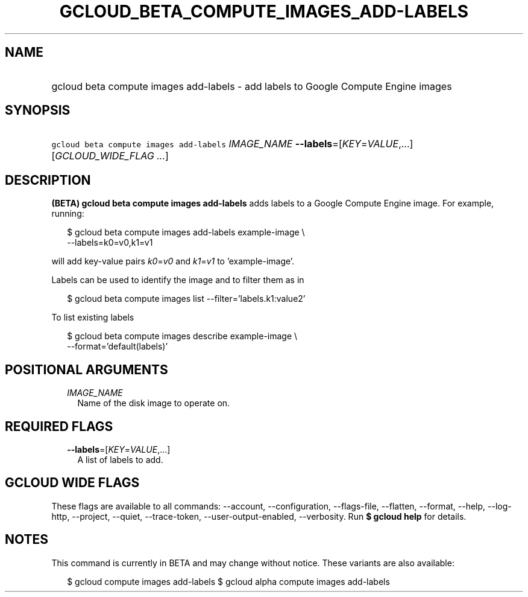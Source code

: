 
.TH "GCLOUD_BETA_COMPUTE_IMAGES_ADD\-LABELS" 1



.SH "NAME"
.HP
gcloud beta compute images add\-labels \- add labels to Google Compute Engine images



.SH "SYNOPSIS"
.HP
\f5gcloud beta compute images add\-labels\fR \fIIMAGE_NAME\fR \fB\-\-labels\fR=[\fIKEY\fR=\fIVALUE\fR,...] [\fIGCLOUD_WIDE_FLAG\ ...\fR]



.SH "DESCRIPTION"

\fB(BETA)\fR \fBgcloud beta compute images add\-labels\fR adds labels to a
Google Compute Engine image. For example, running:

.RS 2m
$ gcloud beta compute images add\-labels example\-image \e
    \-\-labels=k0=v0,k1=v1
.RE

will add key\-value pairs \f5\fIk0\fR\fR=\f5\fIv0\fR\fR and
\f5\fIk1\fR\fR=\f5\fIv1\fR\fR to 'example\-image'.

Labels can be used to identify the image and to filter them as in

.RS 2m
$ gcloud beta compute images list \-\-filter='labels.k1:value2'
.RE

To list existing labels

.RS 2m
$ gcloud beta compute images describe example\-image \e
    \-\-format='default(labels)'
.RE



.SH "POSITIONAL ARGUMENTS"

.RS 2m
.TP 2m
\fIIMAGE_NAME\fR
Name of the disk image to operate on.


.RE
.sp

.SH "REQUIRED FLAGS"

.RS 2m
.TP 2m
\fB\-\-labels\fR=[\fIKEY\fR=\fIVALUE\fR,...]
A list of labels to add.


.RE
.sp

.SH "GCLOUD WIDE FLAGS"

These flags are available to all commands: \-\-account, \-\-configuration,
\-\-flags\-file, \-\-flatten, \-\-format, \-\-help, \-\-log\-http, \-\-project,
\-\-quiet, \-\-trace\-token, \-\-user\-output\-enabled, \-\-verbosity. Run \fB$
gcloud help\fR for details.



.SH "NOTES"

This command is currently in BETA and may change without notice. These variants
are also available:

.RS 2m
$ gcloud compute images add\-labels
$ gcloud alpha compute images add\-labels
.RE

